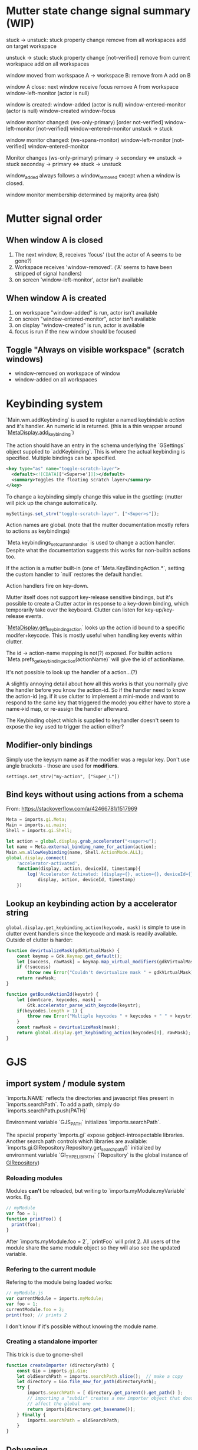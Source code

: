 * Mutter state change signal summary (WIP)
stuck -> unstuck:
  stuck property change
  remove from all workspaces
  add on target workspace

unstuck -> stuck:
  stuck property change [not-verified]
  remove from current workspace
  add on all workspaces

window moved from workspace A -> workspace B:
  remove from A
  add on B

window A close:
  next window receive focus
  remove A from workspace
  window-left-monitor (actor is null)

window is created:
  window-added (actor is null)
  window-entered-monitor (actor is null)
  window-created
  window-focus

window monitor changed: (ws-only-primary)
  [order not-verified]
  window-left-monitor [not-verified]
  window-entered-monitor
  unstuck -> stuck

window monitor changed: (ws-spans-monitor)
  window-left-monitor [not-verified]
  window-entered-monitor

Monitor changes (ws-only-primary)
  primary -> secondary  <=> unstuck -> stuck
  seconday -> primary   <=> stuck -> unstuck

window_added always follows a window_removed except when a window is closed.

window monitor membership determined by majority area (ish)

* Mutter signal order
** When window A is closed
1. The next window, B, receives 'focus' (but the actor of A seems to be gone?)
2. Workspace receives 'window-removed'. ('A' seems to have been stripped of signal handlers)
3. on screen 'window-left-monitor', actor isn't available
** When window A is created
1. on workspace "window-added" is run, actor isn't available
2. on screen "window-entered-monitor", actor isn't available
3. on display "window-created" is run, actor is available
4. focus is run if the new window should be focused
** Toggle "Always on visible workspace" (scratch windows)
- window-removed on workspace of window
- window-added on all workspaces
* Keybinding system
`Main.wm.addKeybinding` is used to register a named keybindable /action/ and it's handler. An numeric id is returned. (this is a thin wrapper around `[[https://developer.gnome.org/meta/stable/MetaDisplay.html#meta-display-add-keybinding][MetaDisplay.add_keybinding]]`)

The action should have an entry in the schema underlying the `GSettings` object supplied to `addKeybinding`. This is where the actual keybinding is specified. Multiple bindings can be specified.

#+BEGIN_SRC xml
<key type="as" name="toggle-scratch-layer">
  <default><![CDATA[['<Super>e']]]></default>
  <summary>Toggles the floating scratch layer</summary>
</key>
#+END_SRC

To change a keybinding simply change this value in the gsetting: (mutter will pick up the change automatically.

#+BEGIN_SRC javascript
mySettings.set_strv("toggle-scratch-layer", ["<Super>s"]);
#+END_SRC

Action names are global. (note that the mutter documentation mostly refers to actions as keybindings)

`Meta.keybindings_set_custom_handler` is used to change a action handler. Despite what the documentation suggests this works for non-builtin actions too.

If the action is a mutter built-in (one of `Meta.KeyBindingAction.*`, setting the custom handler to `null` restores the default handler.

Action handlers fire on key-down.

Mutter itself does not support key-release sensitive bindings, but it's possible to create a Clutter actor in response to a key-down binding, which temporarily take over the keyboard. Clutter can listen for key-up/key-release events.

`[[https://developer.gnome.org/meta/stable/MetaDisplay.html#meta-display-get-keybinding-action][MetaDisplay.get_keybinding_action]]` looks up the action id bound to a specific modifer+keycode. This is mostly useful when handling key events within clutter.

The id -> action-name mapping is not(?) exposed. For builtin actions `Meta.prefs_get_keybinding_action(actionName)` will give the id of actionName.

It's not possible to look up the handler of a action...(?)

A slightly annoying detail about how all this works is that you normally give the handler before you know the action-id. So if the handler need to know the action-id (eg. if it use clutter to implement a mini-mode and want to respond to the same key that triggered the mode) you either have to store a name->id map, or re-assign the handler afterward.

The Keybinding object which is supplied to keyhandler doesn't seem to expose the key used to trigger the action either?

** Modifier-only bindings
Simply use the keysym name as if the modifier was a regular key. Don't use angle brackets - those are used for **modifiers**.
: settings.set_strv("my-action", ["Super_L"])
** Bind keys without using actions from a schema
From: https://stackoverflow.com/a/42466781/1517969

#+BEGIN_SRC javascript
Meta = imports.gi.Meta;
Main = imports.ui.main;
Shell = imports.gi.Shell;

let action = global.display.grab_accelerator("<super>u");
let name = Meta.external_binding_name_for_action(action);
Main.wm.allowKeybinding(name, Shell.ActionMode.ALL);
global.display.connect(
    'accelerator-activated',
    function(display, action, deviceId, timestamp){
        log('Accelerator Activated: [display={}, action={}, deviceId={}, timestamp={}]',
            display, action, deviceId, timestamp)
    })
#+END_SRC
** Lookup an keybinding action by a accelerator string
~global.display.get_keybinding_action(keycode, mask)~ is simple to use in clutter event handlers since the keycode and mask is readily available. Outside of clutter is harder:

#+BEGIN_SRC javascript
function devirtualizeMask(gdkVirtualMask) {
    const keymap = Gdk.Keymap.get_default();
    let [success, rawMask] = keymap.map_virtual_modifiers(gdkVirtualMask);
    if (!success)
        throw new Error("Couldn't devirtualize mask " + gdkVirtualMask);
    return rawMask;
}

function getBoundActionId(keystr) {
    let [dontcare, keycodes, mask] =
        Gtk.accelerator_parse_with_keycode(keystr);
    if(keycodes.length > 1) {
        throw new Error("Multiple keycodes " + keycodes + " " + keystr);
    }
    const rawMask = devirtualizeMask(mask);
    return global.display.get_keybinding_action(keycodes[0], rawMask);
}
#+END_SRC
* GJS
** import system / module system
`imports.NAME` reflects the directories and javascript files present in `imports.searchPath`.
To add a path, simply do `imports.searchPath.push(PATH)`

Environment variable `GJS_PATH` initializes `imports.searchPath`.

The special property `imports.gi` expose gobject-introspectable libraries.
Another search path controls which libraries are available:
`imports.gi.GIRepository.Repository.get_search_path()` initialized by environment variable `GI_TYPELIB_PATH` (`Repository` is the global instance of [[https://developer.gnome.org/gi/stable/GIRepository.html][GIRepository]])

*** Reloading modules
Modules **can't** be reloaded, but writing to `imports.myModule.myVariable` works. Eg.
#+BEGIN_SRC javascript
// myModule
var foo = 1;
function printFoo() {
  print(foo);
}
#+END_SRC

After `imports.myModule.foo = 2`, `printFoo` will print 2. All users of the module share the same module object so they will also see the updated variable.

*** Refering to the current module
Refering to the module being loaded works:
#+BEGIN_SRC javascript
// myModule.js
var currentModule = imports.myModule;
var foo = 1;
currentModule.foo = 2;
print(foo); // prints 2
#+END_SRC
I don't know if it's possible without knowing the module name.
*** Creating a standalone importer
This trick is due to gnome-shell
#+BEGIN_SRC javascript
function createImporter (directoryPath) {
    const Gio = imports.gi.Gio;
    let oldSearchPath = imports.searchPath.slice();  // make a copy
    let directory = Gio.file_new_for_path(directoryPath);
    try {
        imports.searchPath = [ directory.get_parent().get_path() ];
        // importing a "subdir" creates a new importer object that doesn't
        // affect the global one
        return imports[directory.get_basename()];
    } finally {
        imports.searchPath = oldSearchPath;
    }
}
#+END_SRC
** Debugging
*** Get a stacktrace
`(new Error()).stack`
* GObject
The `notify` signal is emited on changes to all GObject properties. Listen to `notify::propery-name` to only receive for changes to ` property-name`. ([[https://developer.gnome.org/gobject/stable/gobject-The-Base-Object-Type.html#GObject-notify][Reference]])
* Gnome-shell scene graph and GUI system
NB: some details might differ with the wayland backend.

Gnome shell use [[https://developer.gnome.org/clutter/stable/][Clutter]] to mange all visible components including the window textures. Basic GUI components are provided by the [[https://developer.gnome.org/st/stable/][St]] (built on top of clutter).

Low level window management and input handling happens through [[https://developer.gnome.org/meta/stable/][mutter/meta]]. Gnome-shell is technically a mutter plugin.

** Input handling

(Also see [[Keybinding system]]) 

Input is normally fully handled by X11. This means that even though gnome-shell use clutter (which have input mechanisms) inputs does not normally go through clutter.

Ie. making an actor `reactive` is not enough to capture input reliable.

Input handling can be directed through clutter by using:

: Main.layoutManager._trackActor(actor)

This informs mutter[1] that mouse input in the actor's region should be sent through clutter.

Some higher-level interfaces:

: Main.pushModal(actor)

The clutter actor will receives all input until `Main.popModal` is called.

: Main.layoutManager.trackChrome(actor)

NB: It does not seem to be possible to propagate input captured by a tracked actor to a window actor below.

NB! When a "tracked" actor is stacked below a _window actor_ it will still prevent the window actor from receiving input!

[1] By using `meta_set_stage_input_region` through `global.set_stage_input_region`

** `MetaWindow` and `MetaWindowActor`
WIP: display_rect vs frame_rect vs actor.width. Gotchas when placing MetaWindowActors in containers, etc.

Warning: This is a somewhat confusing part of gnome-shell/mutter.

A window is represented by two objects: a `MetaWindow` representing the underlying windowing system object (eg. a X11 window) and a `MetaWindowActor` which basically is the window texture/visible part.

Both of these objects have a /geometry/ (size and position). The meta window geometry determines the input region, while the actor geometry determines the texture. Normally these geometries are kept in sync so the visible and input regions corresponds. It is however possible for these to drift: The thumb of rule is that changes to the meta window geometry is propagated to the actor, but not the other way.

The coordinate system used is thankfully shared :)

The size of the window actor is slightly bigger than the meta window since the actor includes border decorations and window-resize region. The size difference varies with the toolkit used to create the window.

*** Basic operations
To get the window actor of a meta window: `metaWindow.get_compositor_private()` 

To get the meta window of a window actor: `windowActor.meta_window`

The window actor geometry: `windowActor.size, windowActor.position` or `metaWindow.get_buffer_rect`

The meta window geometry: `[[https://developer.gnome.org/meta/stable/MetaWindow.html#meta-window-get-frame-rect][metaWindow.get_frame_rect()]]`

Changing the geometry of a window: `[[https://developer.gnome.org/meta/stable/MetaWindow.html#meta-window-move-frame][metaWindow.move_frame]]` or `[[https://developer.gnome.org/meta/stable/MetaWindow.html#meta-window-move-resize-frame][metaWindow.move_resize_frame]]`

** Stacking/"z-index"
The "z-index" in clutter is controlled by the actors position in the scene graph. Ie. the actors are drawn in a depth first manner. So the last child of a parent will be drawn on top of all the other children, and so on.

To my knowledge there is no way to make a actor "break out" of its parent. If sibling A is drawn below another actor X, sibling B will also be drawn below X.

NB: `ClutterActor.z-position` **don't** control the z-index. It is used to control the perspective of the actors (most relevant for rotated actors).

A complication when using non-window actors inside `global.window_group` is that mutter keep restacking the window actors in a way that destroys the non-window actors z-index. Listening on the `restacked` signal of `global.screen` (`MetaScreen`) and restack the non-window actors in the handler is a workaround that seems to work.

** Gotchas
Building `StWidget` detached from the stage are prone to result in the following warning:

: st_widget_get_theme_node called on the widget [0x... St...] which is not in the stage.

This is because a lot of actor properties depend on the style of the actor and that can depend on the ancestors of the actor. (`.parent .child { border: 2px; }`)

So any code that try to access eg. height/width (unless these have been explicitly set beforehand) requires that the full style info is present.
* Extension system
All extension objects are available using
`imports.misc.extensionUtils.extensions[extensionUiid];`
where the key is the uuid from the metadata.json file.

The /current/ extension object is usually found like this:
#+BEGIN_SRC javascript
const ExtensionUtils = imports.misc.extensionUtils;
const Me = ExtensionUtils.getCurrentExtension();
#+END_SRC

The absolute path of the an extension: `Extension.dir.get_path()`
* Misc HowTo
** Defer an execution of a function
[[https://developer.gnome.org/meta/stable/meta-Utility-functions.html#meta-later-add][~Meta.later_add~]] (assoc: ~imports.mainloop.timeout_add~)
** Increase mutter log verbosity
~Meta.add_verbose_topic(Meta.DebugTopic.FOCUS)~
~Meta.remove_verbose_topic(Meta.DebugTopic.FOCUS)~
** Profiling
*** Show clutter FPS
Clutter prints the FPS at regular intervals if ~CLUTTER_SHOW_FPS~ is set when gnome-shell starts. Where the output ends up depends on how gnome-shell was started. On my system it ends up in the system journal (journalctl)

To turn on off without disrupting flow too much use ~GLib.setenv("CLUTTER_SHOW_FPS", "1", true)~ and restart gnome-shell.
